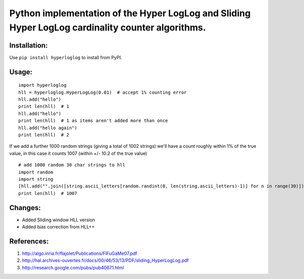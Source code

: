 Python implementation of the Hyper LogLog and Sliding Hyper LogLog cardinality counter algorithms. 
--------------------------------------------------------------------------------------------------

Installation:
============

Use ``pip install hyperloglog`` to install from PyPI.

Usage:
=====

::

    import hyperloglog
    hll = hyperloglog.HyperLogLog(0.01)  # accept 1% counting error
    hll.add("hello")
    print len(hll)  # 1
    hll.add("hello")
    print len(hll)  # 1 as items aren't added more than once
    hll.add("hello again")
    print len(hll)  # 2

If we add a further 1000 random strings (giving a total of 1002 strings) we'll have a count roughly within 1% of the true value, in this case it counts 1007 (within +/- 10.2 of the true value)

::

    # add 1000 random 30 char strings to hll
    import random
    import string
    [hll.add("".join([string.ascii_letters[random.randint(0, len(string.ascii_letters)-1)] for n in range(30)])) for m in range(1000)]  
    print len(hll)  # 1007


Changes:
========
- Added Sliding window HLL version
- Added bias correction from HLL++

References:
===========

1. http://algo.inria.fr/flajolet/Publications/FlFuGaMe07.pdf
2. http://hal.archives-ouvertes.fr/docs/00/46/53/13/PDF/sliding_HyperLogLog.pdf
3. http://research.google.com/pubs/pub40671.html